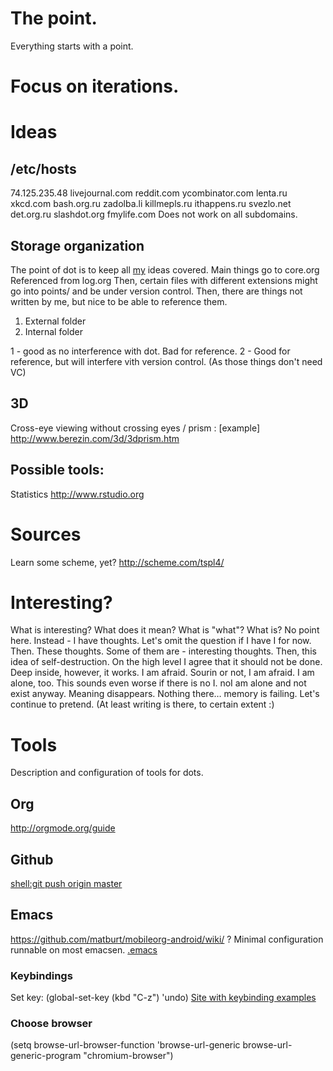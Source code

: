* The point.
Everything starts with a point.
* Focus on iterations.
* Ideas
** /etc/hosts
74.125.235.48 livejournal.com reddit.com ycombinator.com lenta.ru xkcd.com bash.org.ru zadolba.li killmepls.ru ithappens.ru svezlo.net det.org.ru slashdot.org fmylife.com
Does not work on all subdomains.
** Storage organization
The point of dot is to keep all _my_ ideas covered.
Main things go to core.org
Referenced from log.org
Then, certain files with different extensions might go into 
points/ and be under version control.
Then, there are things not written by me, but nice to be able to reference them.
1. External folder
2. Internal folder
1 - good as no interference with dot. Bad for reference.
2 - Good for reference, but will interfere vith version control. (As those things don't need VC)
** 3D
Cross-eye viewing without crossing eyes / prism : [example] http://www.berezin.com/3d/3dprism.htm
** Possible tools:
Statistics http://www.rstudio.org
* Sources
Learn some scheme, yet? http://scheme.com/tspl4/
* Interesting?
What is interesting?
What does it mean?
What is "what"?
What is?
No point here.
Instead - I have thoughts. Let's omit the question if I have I for now.
Then. These thoughts. Some of them are - interesting thoughts. 
Then, this idea of self-destruction. On the high level I agree that it should not be done. Deep inside, however, it works.
I am afraid. Sourin or not, I am afraid.
I am alone, too. This sounds even worse if there is no I. noI am alone and not exist anyway.
Meaning disappears.
Nothing there... memory is failing. 
Let's continue to pretend.
(At least writing is there, to certain extent :)

* Tools
 Description and configuration of tools for dots.
** Org
http://orgmode.org/guide
** Github
[[shell:git push origin master]]
** Emacs
https://github.com/matburt/mobileorg-android/wiki/ ?
Minimal configuration runnable on most emacsen. 
[[file:.emacs][.emacs]]
*** Keybindings
   Set key: (global-set-key (kbd "C-z") 'undo)
[[http://xahlee.org/emacs/keyboard_shortcuts.html][Site with keybinding examples]]
*** Choose browser
(setq 
 browse-url-browser-function 'browse-url-generic 
 browse-url-generic-program "chromium-browser") 

